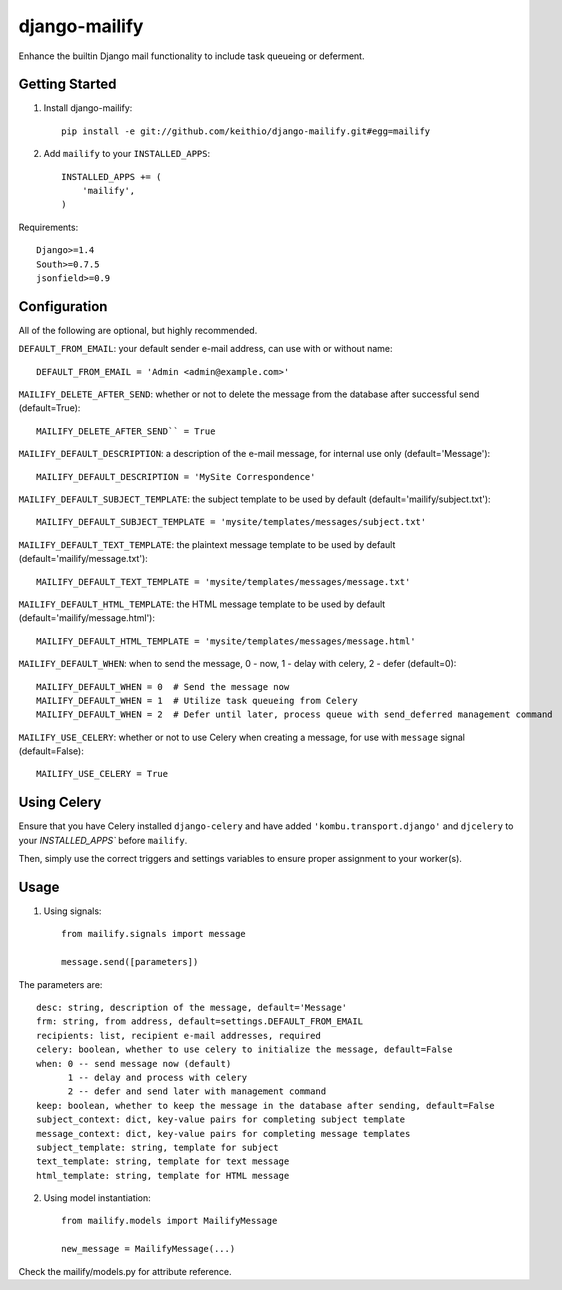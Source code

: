 ==============
django-mailify
==============

Enhance the builtin Django mail functionality to include task queueing or deferment.

Getting Started
---------------

1. Install django-mailify::

    pip install -e git://github.com/keithio/django-mailify.git#egg=mailify

2. Add ``mailify`` to your ``INSTALLED_APPS``::

    INSTALLED_APPS += (
        'mailify',
    )

Requirements::

    Django>=1.4
    South>=0.7.5
    jsonfield>=0.9

Configuration
-------------

All of the following are optional, but highly recommended.

``DEFAULT_FROM_EMAIL``: your default sender e-mail address, can use with or without name::

    DEFAULT_FROM_EMAIL = 'Admin <admin@example.com>'

``MAILIFY_DELETE_AFTER_SEND``: whether or not to delete the message from the database after successful send (default=True)::

    MAILIFY_DELETE_AFTER_SEND`` = True

``MAILIFY_DEFAULT_DESCRIPTION``: a description of the e-mail message, for internal use only (default='Message')::

    MAILIFY_DEFAULT_DESCRIPTION = 'MySite Correspondence'

``MAILIFY_DEFAULT_SUBJECT_TEMPLATE``: the subject template to be used by default (default='mailify/subject.txt')::

    MAILIFY_DEFAULT_SUBJECT_TEMPLATE = 'mysite/templates/messages/subject.txt'

``MAILIFY_DEFAULT_TEXT_TEMPLATE``: the plaintext message template to be used by default (default='mailify/message.txt')::

    MAILIFY_DEFAULT_TEXT_TEMPLATE = 'mysite/templates/messages/message.txt'

``MAILIFY_DEFAULT_HTML_TEMPLATE``: the HTML message template to be used by default (default='mailify/message.html')::

    MAILIFY_DEFAULT_HTML_TEMPLATE = 'mysite/templates/messages/message.html'

``MAILIFY_DEFAULT_WHEN``: when to send the message, 0 - now, 1 - delay with celery, 2 - defer (default=0)::

    MAILIFY_DEFAULT_WHEN = 0  # Send the message now
    MAILIFY_DEFAULT_WHEN = 1  # Utilize task queueing from Celery
    MAILIFY_DEFAULT_WHEN = 2  # Defer until later, process queue with send_deferred management command

``MAILIFY_USE_CELERY``: whether or not to use Celery when creating a message, for use with ``message`` signal (default=False)::

    MAILIFY_USE_CELERY = True

Using Celery
------------

Ensure that you have Celery installed ``django-celery`` and have added ``'kombu.transport.django'`` and ``djcelery`` to your `INSTALLED_APPS`` before ``mailify``.

Then, simply use the correct triggers and settings variables to ensure proper assignment to your worker(s).

Usage
-----

1. Using signals::

    from mailify.signals import message

    message.send([parameters])

The parameters are::

    desc: string, description of the message, default='Message'
    frm: string, from address, default=settings.DEFAULT_FROM_EMAIL
    recipients: list, recipient e-mail addresses, required
    celery: boolean, whether to use celery to initialize the message, default=False
    when: 0 -- send message now (default)
          1 -- delay and process with celery
          2 -- defer and send later with management command
    keep: boolean, whether to keep the message in the database after sending, default=False
    subject_context: dict, key-value pairs for completing subject template
    message_context: dict, key-value pairs for completing message templates
    subject_template: string, template for subject
    text_template: string, template for text message
    html_template: string, template for HTML message

2. Using model instantiation::

    from mailify.models import MailifyMessage

    new_message = MailifyMessage(...)

Check the mailify/models.py for attribute reference.